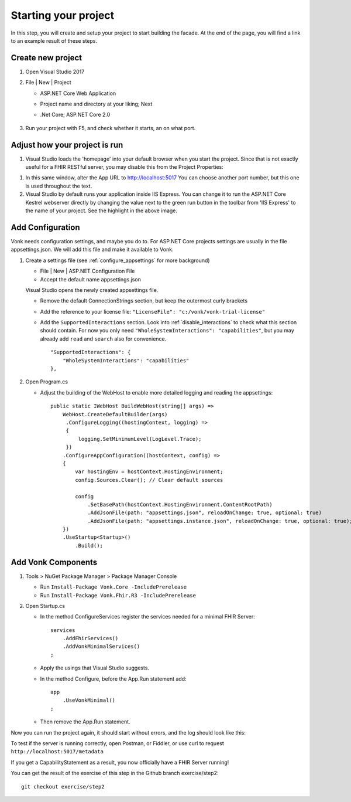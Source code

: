 .. _project_setup:

Starting your project
=====================

In this step, you will create and setup your project to start building the facade. At the end of the page, you will
find a link to an example result of these steps.

Create new project
------------------

#. Open Visual Studio 2017
#. File | New | Project

   * ASP.NET Core Web Application
   * Project name and directory at your liking; Next
   * .Net Core; ASP.NET Core 2.0

        .. image:: ./images/NewProject-1.png
            :align: center
#. Run your project with F5, and check whether it starts, an on what port.

Adjust how your project is run
------------------------------

#. Visual Studio loads the 'homepage' into your default browser when you start the project. Since that is not exactly useful for a FHIR RESTful server, you may disable this from the Project Properties:

.. image:: ./images/PreventBrowserLaunch.png
   :align: center

#. In this same window, alter the App URL to http://localhost:5017
   You can choose another port number, but this one is used throughout the text.

#. Visual Studio by default runs your application inside IIS Express. You can change it to run the ASP.NET Core Kestrel webserver directly by changing the value next to the green run button in the toolbar from 'IIS Express' to the name of your project.
   See the highlight in the above image.

Add Configuration
-----------------

Vonk needs configuration settings, and maybe you do to. For ASP.NET Core projects settings are usually in the file appsettings.json. We will add this file and make it available to Vonk.

#. Create a settings file (see :ref:`configure_appsettings` for more background)

   * File | New | ASP.NET Configuration File
   * Accept the default name appsettings.json
   
   
   Visual Studio opens the newly created appsettings file.

   * Remove the default ConnectionStrings section, but keep the outermost curly brackets
   * Add the reference to your license file: ``"LicenseFile": "c:/vonk/vonk-trial-license"``
   * Add the ``SupportedInteractions`` section. Look into :ref:`disable_interactions` to check what this section should contain. 
     For now you only need ``"WholeSystemInteractions": "capabilities"``, but you may already add ``read`` and ``search`` also for convenience. 
     ::

        "SupportedInteractions": {
            "WholeSystemInteractions": "capabilities"
        },

#. Open Program.cs

   * Adjust the building of the WebHost to enable more detailed logging and reading the appsettings::

        public static IWebHost BuildWebHost(string[] args) =>
            WebHost.CreateDefaultBuilder(args)
             .ConfigureLogging((hostingContext, logging) =>
             {
                 logging.SetMinimumLevel(LogLevel.Trace);
             })
            .ConfigureAppConfiguration((hostContext, config) =>
            {
                var hostingEnv = hostContext.HostingEnvironment;
                config.Sources.Clear(); // Clear default sources

                config
                    .SetBasePath(hostContext.HostingEnvironment.ContentRootPath)
                    .AddJsonFile(path: "appsettings.json", reloadOnChange: true, optional: true)
                    .AddJsonFile(path: "appsettings.instance.json", reloadOnChange: true, optional: true); //Load instance specific settings. This file is intentionally not included in the Git repository.
            })
            .UseStartup<Startup>()
                .Build(); 

Add Vonk Components
-------------------

1. Tools > NuGet Package Manager > Package Manager Console

   * Run ``Install-Package Vonk.Core -IncludePrerelease``
   * Run ``Install-Package Vonk.Fhir.R3 -IncludePrerelease``

2. Open Startup.cs

   * In the method ConfigureServices register the services needed for a minimal FHIR Server::

        services
            .AddFhirServices()
            .AddVonkMinimalServices()
        ;

   * Apply the usings that Visual Studio suggests.

   * In the method Configure, before the App.Run statement add::
   
        app
            .UseVonkMinimal()
        ;

   * Then remove the App.Run statement.

Now you can run the project again, it should start without errors, and the log should look like this:

.. image:: ./images/FirstVonkRun_Log.png
            :align: center

To test if the server is running correctly, open Postman, or Fiddler, or use curl to request ``http://localhost:5017/metadata``

If you get a CapabilityStatement as a result, you now officially have a FHIR Server running!

You can get the result of the exercise of this step in the Github branch exercise/step2::

    git checkout exercise/step2
